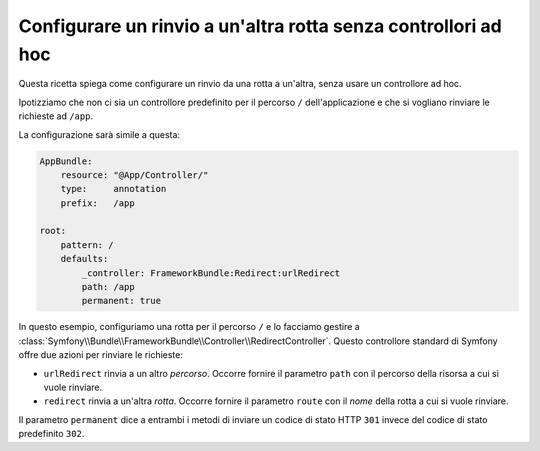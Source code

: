 .. index::
   single: Rotte; Configurare un rinvio a un'altra rotta senza controllori ad hoc

Configurare un rinvio a un'altra rotta senza controllori ad hoc
===============================================================

Questa ricetta spiega come configurare un rinvio da una rotta a un'altra,
senza usare un controllore ad hoc.

Ipotizziamo che non ci sia un controllore predefinito per il percorso ``/``
dell'applicazione e che si vogliano rinviare le richieste ad ``/app``.

La configurazione sarà simile a questa:

.. code-block:: yaml

    AppBundle:
        resource: "@App/Controller/"
        type:     annotation
        prefix:   /app

    root:
        pattern: /
        defaults:
            _controller: FrameworkBundle:Redirect:urlRedirect
            path: /app
            permanent: true

In questo esempio, configuriamo una rotta per il percorso ``/`` e lo facciamo gestire a :class:`Symfony\\Bundle\\FrameworkBundle\\Controller\\RedirectController`.
Questo controllore standard di Symfony offre due azioni
per rinviare le richieste:

* ``urlRedirect`` rinvia a un altro *percorso*. Occorre fornire il parametro ``path``
  con il percorso della risorsa a cui si vuole rinviare.

* ``redirect`` rinvia a un'altra *rotta*. Occorre fornire il parametro ``route``
  con il *nome* della rotta a cui si vuole rinviare.

Il parametro ``permanent`` dice a entrambi i metodi di inviare un codice di stato HTTP ``301``
invece del codice di stato predefinito ``302``.